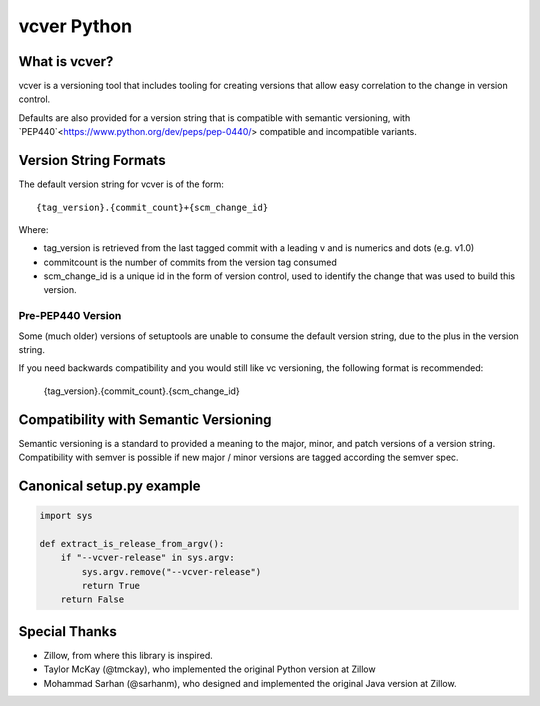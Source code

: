 ============
vcver Python
============

--------------
What is vcver?
--------------

vcver is a versioning tool that includes tooling for creating versions
that allow easy correlation to the change in version control.

Defaults are also provided for a version string that is compatible
with semantic versioning, with
`PEP440`<https://www.python.org/dev/peps/pep-0440/> compatible and
incompatible variants.

----------------------
Version String Formats
----------------------

The default version string for vcver is of the form::

      {tag_version}.{commit_count}+{scm_change_id}

Where:

* tag_version is retrieved from the last tagged commit with a leading v and is numerics and dots (e.g. v1.0)
* commitcount is the number of commits from the version tag consumed
* scm_change_id is a unique id in the form of version control, used to identify
  the change that was used to build this version.

Pre-PEP440 Version
==================

Some (much older) versions of setuptools are unable to consume the default version string,
due to the plus in the version string.

If you need backwards compatibility and you would still like vc versioning, the
following format is recommended:

      {tag_version}.{commit_count}.{scm_change_id}

--------------------------------------
Compatibility with Semantic Versioning
--------------------------------------

Semantic versioning is a standard to provided a meaning to the major, minor, and patch
versions of a version string. Compatibility with semver is possible if
new major / minor versions are tagged according the semver spec.

--------------------------
Canonical setup.py example
--------------------------

.. code-block:: python

    import sys

    def extract_is_release_from_argv():
        if "--vcver-release" in sys.argv:
            sys.argv.remove("--vcver-release")
            return True
        return False



--------------
Special Thanks
--------------

- Zillow, from where this library is inspired.
- Taylor McKay (@tmckay), who implemented the original Python version at Zillow
- Mohammad Sarhan (@sarhanm), who designed and implemented the original Java version at Zillow.


